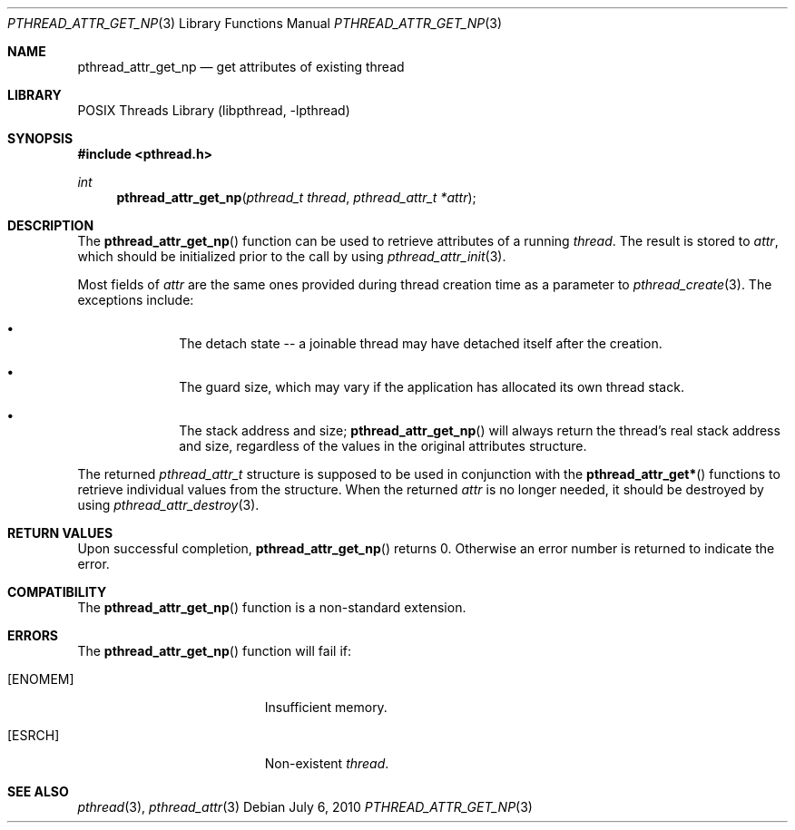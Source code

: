 .\" $NetBSD: pthread_attr_get_np.3,v 1.3 2010/07/07 09:54:07 wiz Exp $
.\"
.\" Copyright (c) 2010 Jukka Ruohonen <jruohonen@iki.fi>
.\" All rights reserved.
.\"
.\" Redistribution and use in source and binary forms, with or without
.\" modification, are permitted provided that the following conditions
.\" are met:
.\"
.\" 1. Redistributions of source code must retain the above copyright
.\"    notice, this list of conditions and the following disclaimer.
.\" 2. Redistributions in binary form must reproduce the above copyright
.\"    notice, this list of conditions and the following disclaimer in the
.\"    documentation and/or other materials provided with the distribution.
.\"
.\" THIS SOFTWARE IS PROVIDED BY THE NETBSD FOUNDATION, INC. AND CONTRIBUTORS
.\" ``AS IS'' AND ANY EXPRESS OR IMPLIED WARRANTIES, INCLUDING, BUT NOT LIMITED
.\" TO, THE IMPLIED WARRANTIES OF MERCHANTABILITY AND FITNESS FOR A PARTICULAR
.\" PURPOSE ARE DISCLAIMED.  IN NO EVENT SHALL THE FOUNDATION OR CONTRIBUTORS
.\" BE LIABLE FOR ANY DIRECT, INDIRECT, INCIDENTAL, SPECIAL, EXEMPLARY, OR
.\" CONSEQUENTIAL DAMAGES (INCLUDING, BUT NOT LIMITED TO, PROCUREMENT OF
.\" SUBSTITUTE GOODS OR SERVICES; LOSS OF USE, DATA, OR PROFITS; OR BUSINESS
.\" INTERRUPTION) HOWEVER CAUSED AND ON ANY THEORY OF LIABILITY, WHETHER IN
.\" CONTRACT, STRICT LIABILITY, OR TORT (INCLUDING NEGLIGENCE OR OTHERWISE)
.\" ARISING IN ANY WAY OUT OF THE USE OF THIS SOFTWARE, EVEN IF ADVISED OF THE
.\" POSSIBILITY OF SUCH DAMAGE.
.\"
.Dd July 6, 2010
.Dt PTHREAD_ATTR_GET_NP 3
.Os
.Sh NAME
.Nm pthread_attr_get_np
.Nd get attributes of existing thread
.Sh LIBRARY
.Lb libpthread
.Sh SYNOPSIS
.In pthread.h
.Ft int
.Fn pthread_attr_get_np "pthread_t thread" "pthread_attr_t *attr"
.Sh DESCRIPTION
The
.Fn pthread_attr_get_np
function can be used to retrieve attributes of a running
.Fa thread .
The result is stored to
.Fa attr ,
which should be initialized prior to the call by using
.Xr pthread_attr_init 3 .
.Pp
Most fields of
.Fa attr
are the same ones provided during thread creation time as a parameter to
.Xr pthread_create 3 .
The exceptions include:
.Bl -bullet -offset indent
.It
The detach state -- a joinable thread
may have detached itself after the creation.
.It
The guard size, which may vary if the application
has allocated its own thread stack.
.It
The stack address and size;
.Fn pthread_attr_get_np
will always return the thread's real stack address and size,
regardless of the values in the original attributes structure.
.El
.Pp
The returned
.Vt pthread_attr_t
structure is supposed to be used in conjunction with the
.Fn pthread_attr_get*
functions to retrieve individual values from the structure.
When the returned
.Fa attr
is no longer needed, it should be destroyed by using
.Xr pthread_attr_destroy 3 .
.Sh RETURN VALUES
Upon successful completion,
.Fn pthread_attr_get_np
returns 0.
Otherwise an error number is returned to indicate the error.
.Sh COMPATIBILITY
The
.Fn pthread_attr_get_np
function is a non-standard extension.
.Sh ERRORS
The
.Fn pthread_attr_get_np
function will fail if:
.Bl -tag -width Er
.It Bq Er ENOMEM
Insufficient memory.
.It Bq Er ESRCH
Non-existent
.Fa thread .
.El
.Sh SEE ALSO
.Xr pthread 3 ,
.Xr pthread_attr 3
